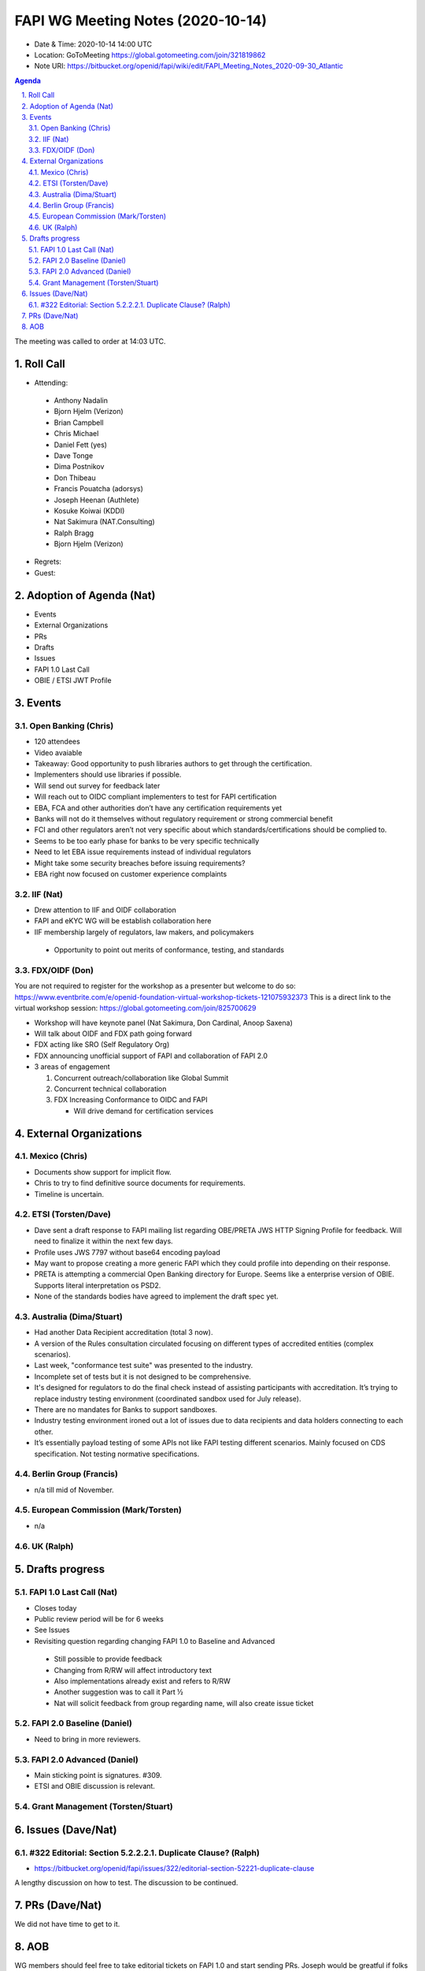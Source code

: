 ============================================
FAPI WG Meeting Notes (2020-10-14) 
============================================
* Date & Time: 2020-10-14 14:00 UTC
* Location: GoToMeeting https://global.gotomeeting.com/join/321819862
* Note URI: https://bitbucket.org/openid/fapi/wiki/edit/FAPI_Meeting_Notes_2020-09-30_Atlantic

.. sectnum:: 
   :suffix: .

.. contents:: Agenda

The meeting was called to order at 14:03 UTC. 

Roll Call 
===========
* Attending: 

 * Anthony Nadalin
 * Bjorn Hjelm (Verizon)
 * Brian Campbell
 * Chris Michael
 * Daniel Fett (yes)
 * Dave Tonge
 * Dima Postnikov
 * Don Thibeau
 * Francis Pouatcha (adorsys)
 * Joseph Heenan (Authlete)
 * Kosuke Koiwai (KDDI)
 * Nat Sakimura (NAT.Consulting)
 * Ralph Bragg
 * Bjorn Hjelm (Verizon)

* Regrets: 
* Guest: 

Adoption of Agenda (Nat)
===========================

* Events
* External Organizations
* PRs
* Drafts
* Issues
* FAPI 1.0 Last Call
* OBIE / ETSI JWT Profile


Events 
======================
Open Banking (Chris)
------------------------
* 120 attendees
* Video avaiable
* Takeaway: Good opportunity to push libraries authors to get through the certification. 
* Implementers should use libraries if possible.
* Will send out survey for feedback later
* Will reach out to OIDC compliant implementers to test for FAPI certification
* EBA, FCA and other authorities don’t have any certification requirements yet
* Banks will not do it themselves without regulatory requirement or strong commercial benefit
* FCI and other regulators aren’t not very specific about which standards/certifications should be complied to.
* Seems to be too early phase for banks to be very specific technically
* Need to let EBA issue requirements instead of individual regulators
* Might take some security breaches before issuing requirements?
* EBA right now focused on customer experience complaints


IIF (Nat)
------------------
* Drew attention to IIF and OIDF collaboration
* FAPI and eKYC WG will be establish collaboration here
* IIF membership largely of regulators, law makers, and policymakers
 * Opportunity to point out merits of conformance, testing, and standards

 
FDX/OIDF (Don)
-------------------
You are not required to register for the workshop as a presenter but welcome to do so: https://www.eventbrite.com/e/openid-foundation-virtual-workshop-tickets-121075932373 This is a direct link to the virtual workshop session: https://global.gotomeeting.com/join/825700629
 
* Workshop will have keynote panel (Nat Sakimura, Don Cardinal, Anoop Saxena)
* Will talk about OIDF and FDX path going forward
* FDX acting like SRO (Self Regulatory Org)
* FDX announcing unofficial support of FAPI and collaboration of FAPI 2.0
* 3 areas of engagement

  1. Concurrent outreach/collaboration like Global Summit
  2. Concurrent technical collaboration
  3. FDX Increasing Conformance to OIDC and FAPI

     * Will drive demand for certification services
 

External Organizations
========================
Mexico (Chris)
-------------------

* Documents show support for implicit flow.
* Chris to try to find definitive source documents for requirements.
* Timeline is uncertain.



ETSI (Torsten/Dave)
---------------------
* Dave sent a draft response to FAPI mailing list regarding OBE/PRETA JWS HTTP Signing Profile for feedback. Will need to finalize it within the next few days.
* Profile uses JWS 7797 without base64 encoding payload
* May want to propose creating a more generic FAPI which they could profile into depending on their response.
* PRETA is attempting a commercial Open Banking directory for Europe. Seems like a enterprise version of OBIE. Supports literal interpretation os PSD2.
* None of the standards bodies have agreed to implement the draft spec yet.



Australia (Dima/Stuart)
------------------------

* Had another Data Recipient accreditation (total 3 now).
* A version of the Rules consultation circulated focusing on different types of accredited entities (complex  scenarios).
* Last week, "conformance test suite" was presented to the industry.
* Incomplete set of tests but it is not designed to be comprehensive.
* It's designed for regulators to do the final check instead of assisting participants with accreditation. It’s trying to replace industry testing environment (coordinated sandbox used for July release).
* There are no mandates for Banks to support sandboxes.
* Industry testing environment ironed out a lot of issues due to data recipients and data holders connecting to each other.
* It’s essentially payload testing of some APIs not like FAPI testing different scenarios. Mainly focused on CDS specification. Not testing normative specifications.


Berlin Group (Francis)
------------------------
* n/a till mid of November. 

European Commission (Mark/Torsten)
------------------------------------
* n/a


UK (Ralph)
---------------------


Drafts progress
=================
FAPI 1.0 Last Call (Nat)
-----------------------------
* Closes today
* Public review period will be for 6 weeks
* See Issues


* Revisiting question regarding changing FAPI 1.0 to Baseline and Advanced 
 * Still possible to provide feedback 
 * Changing from R/RW will affect introductory text
 * Also implementations already exist and refers to R/RW
 * Another suggestion was to call it Part ½
 * Nat will solicit feedback from group regarding name, will also create issue ticket


FAPI 2.0 Baseline (Daniel)
---------------------------
* Need to bring in more reviewers. 

FAPI 2.0 Advanced (Daniel)
---------------------------
* Main sticking point is signatures. #309. 
* ETSI and OBIE discussion is relevant. 

Grant Management (Torsten/Stuart)
------------------------------------


Issues (Dave/Nat)
=====================
#322 Editorial: Section 5.2.2.2.1. Duplicate Clause? (Ralph)
----------------------------------------------------------------
* https://bitbucket.org/openid/fapi/issues/322/editorial-section-52221-duplicate-clause

A lengthy discussion on how to test. 
The discussion to be continued. 

PRs (Dave/Nat)
=====================
We did not have time to get to it. 

AOB
==========================
WG members should feel free to take editorial tickets on FAPI 1.0 and start sending PRs. 
Joseph would be greatful if folks can take some of his. 

The meeting was adjourned at 15:00 UTC.